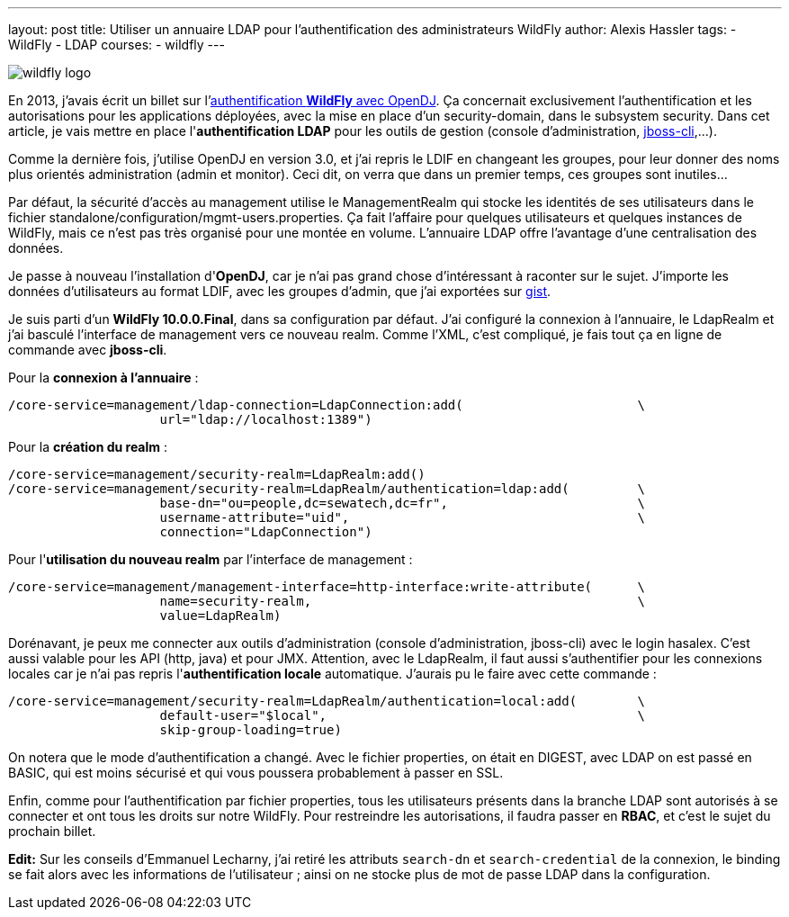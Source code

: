 ---
layout: post
title: Utiliser un annuaire LDAP pour l'authentification des administrateurs WildFly
author: Alexis Hassler
tags:
- WildFly
- LDAP
courses:
- wildfly
---

image::/images/wildfly/wildfly-logo.png[role="right"]
En 2013, j'avais écrit un billet sur l'link:/2013/06/23/authentification-wildfly-avec-opendj.html[authentification *WildFly* avec OpenDJ]. 
Ça concernait exclusivement l'authentification et les autorisations pour les applications déployées, avec la mise en place d'un security-domain, dans le subsystem security. 
Dans cet article, je vais mettre en place l'*authentification LDAP* pour les outils de gestion (console d'administration, link:https://www.jtips.info/index.php?title=WildFly/cli[jboss-cli],...).

Comme la dernière fois, j'utilise OpenDJ en version 3.0, et j'ai repris le LDIF en changeant les groupes, pour leur donner des noms plus orientés administration (admin et monitor). 
Ceci dit, on verra que dans un premier temps, ces groupes sont inutiles...

// <!--more-->
Par défaut, la sécurité d'accès au management utilise le ManagementRealm qui stocke les identités de ses utilisateurs dans le fichier standalone/configuration/mgmt-users.properties. 
Ça fait l'affaire pour quelques utilisateurs et quelques instances de WildFly, mais ce n'est pas très organisé pour une montée en volume. 
L'annuaire LDAP offre l'avantage d'une centralisation des données.

Je passe à nouveau l'installation d'*OpenDJ*, car je n'ai pas grand chose d'intéressant à raconter sur le sujet. 
J'importe les données d'utilisateurs au format LDIF, avec les groupes d'admin, que j'ai exportées sur link:https://gist.github.com/hasalex/a5ffd764485540c4fdff[gist]. 

Je suis parti d'un *WildFly 10.0.0.Final*, dans sa configuration par défaut. 
J'ai configuré la connexion à l'annuaire, le LdapRealm et j'ai basculé l'interface de management vers ce nouveau realm. 
Comme l'XML, c'est compliqué, je fais tout ça en ligne de commande avec *jboss-cli*. 

Pour la *connexion à l'annuaire* : 

[source.width-80,  bash, subs="verbatim,quotes"]
----
/core-service=management/ldap-connection=LdapConnection:add(                       \
                    url="ldap://localhost:1389")      
----

Pour la *création du realm* : 

[source.width-80,  bash, subs="verbatim,quotes"]
----
/core-service=management/security-realm=LdapRealm:add()
/core-service=management/security-realm=LdapRealm/authentication=ldap:add(         \
                    base-dn="ou=people,dc=sewatech,dc=fr",                         \
                    username-attribute="uid",                                      \
                    connection="LdapConnection")
----

Pour l'*utilisation du nouveau realm* par l'interface de management : 

[source.width-80,  bash, subs="verbatim,quotes"]
----
/core-service=management/management-interface=http-interface:write-attribute(      \
                    name=security-realm,                                           \
                    value=LdapRealm)
----

Dorénavant, je peux me connecter aux outils d'administration (console d'administration, jboss-cli) avec le login hasalex. 
C'est aussi valable pour les API (http, java) et pour JMX. Attention, avec le LdapRealm, il faut aussi s'authentifier pour les connexions locales car je n'ai pas repris l'*authentification locale* automatique. 
J'aurais pu le faire avec cette commande : 

[source.width-80,  bash, subs="verbatim,quotes"]
----
/core-service=management/security-realm=LdapRealm/authentication=local:add(        \
                    default-user="$local",                                         \
                    skip-group-loading=true)
----

On notera que le mode d'authentification a changé. 
Avec le fichier properties, on était en DIGEST, avec LDAP on est passé en BASIC, qui est moins sécurisé et qui vous poussera probablement à passer en SSL. 

Enfin, comme pour l'authentification par fichier properties, tous les utilisateurs présents dans la branche LDAP sont autorisés à se connecter et ont tous les droits sur notre WildFly. 
Pour restreindre les autorisations, il faudra passer en *RBAC*, et c'est le sujet du prochain billet. 

*Edit:* 
Sur les conseils d'Emmanuel Lecharny, j'ai retiré les attributs `search-dn` et `search-credential` de la connexion, le binding se fait alors avec les informations de l'utilisateur ; 
ainsi on ne stocke plus de mot de passe LDAP dans la configuration. 

